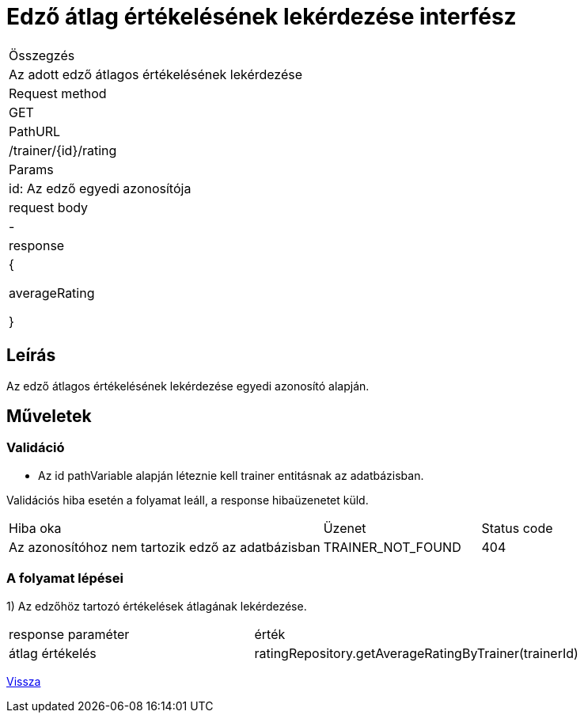 = Edző átlag értékelésének lekérdezése interfész

[col="1h,3"]
|===

| Összegzés
| Az adott edző átlagos értékelésének lekérdezése

| Request method
| GET

| PathURL
| /trainer/{id}/rating

| Params
| id: Az edző egyedi azonosítója

| request body
| -

| response
| {

    averageRating

  }

|===

== Leírás
Az edző átlagos értékelésének lekérdezése egyedi azonosító alapján.

== Műveletek

=== Validáció
- Az id pathVariable alapján léteznie kell trainer entitásnak az adatbázisban.

Validációs hiba esetén a folyamat leáll, a response hibaüzenetet küld.

[cols="4,2,1"]
|===

|Hiba oka |Üzenet |Status code

|Az azonosítóhoz nem tartozik edző az adatbázisban
|TRAINER_NOT_FOUND
|404

|===

=== A folyamat lépései

1) Az edzőhöz tartozó értékelések átlagának lekérdezése.

[cols="3,4"]
|===

| response paraméter |érték

|átlag értékelés
|ratingRepository.getAverageRatingByTrainer(trainerId)

|===

link:interfaces-trainer.adoc[Vissza]
